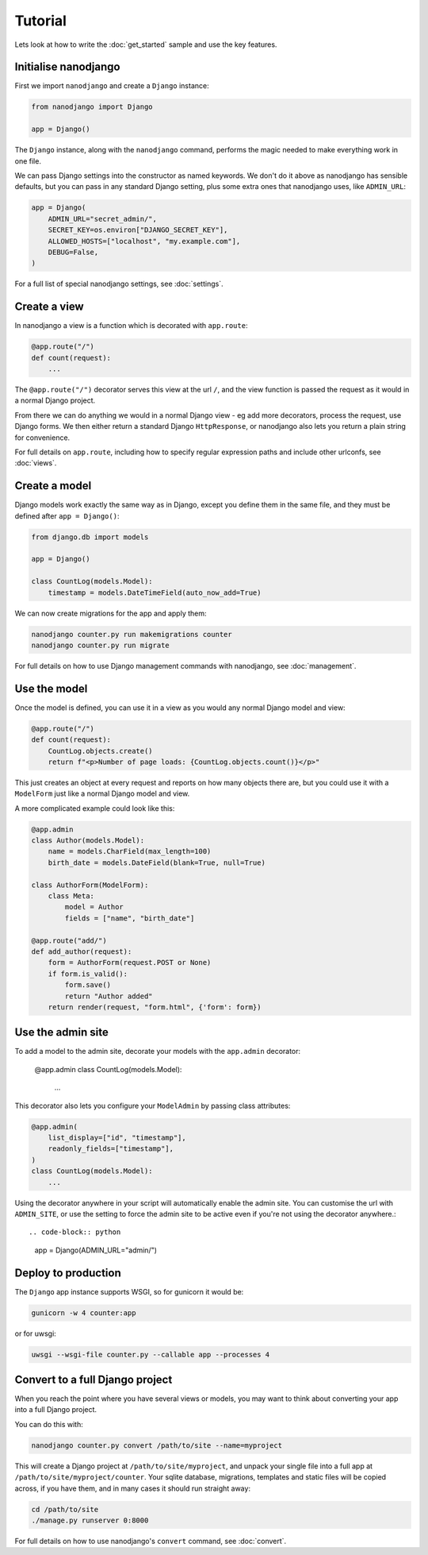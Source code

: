 ========
Tutorial
========

Lets look at how to write the :doc:`get_started` sample and use the key features.


Initialise nanodjango
=====================

First we import ``nanodjango`` and create a ``Django`` instance:

.. code-block:: python

    from nanodjango import Django

    app = Django()

The ``Django`` instance, along with the ``nanodjango`` command, performs the magic
needed to make everything work in one file.

We can pass Django settings into the constructor as named keywords. We don't do it above
as nanodjango has sensible defaults, but you can pass in any standard Django setting,
plus some extra ones that nanodjango uses, like ``ADMIN_URL``:

.. code-block:: python

    app = Django(
        ADMIN_URL="secret_admin/",
        SECRET_KEY=os.environ["DJANGO_SECRET_KEY"],
        ALLOWED_HOSTS=["localhost", "my.example.com"],
        DEBUG=False,
    )

For a full list of special nanodjango settings, see :doc:`settings`.


Create a view
=============

In nanodjango a view is a function which is decorated with ``app.route``:

.. code-block:: python

    @app.route("/")
    def count(request):
        ...

The ``@app.route("/")`` decorator serves this view at the url ``/``, and the view
function is passed the request as it would in a normal Django project.

From there we can do anything we would in a normal Django view - eg add more decorators,
process the request, use Django forms. We then either return a standard Django
``HttpResponse``, or nanodjango also lets you return a plain string for convenience.

For full details on ``app.route``, including how to specify regular expression paths and
include other urlconfs, see :doc:`views`.


Create a model
==============

Django models work exactly the same way as in Django, except you define them in the same
file, and they must be defined after ``app = Django()``:

.. code-block:: python

    from django.db import models

    app = Django()

    class CountLog(models.Model):
        timestamp = models.DateTimeField(auto_now_add=True)


We can now create migrations for the app and apply them:

.. code-block:: bash

    nanodjango counter.py run makemigrations counter
    nanodjango counter.py run migrate

For full details on how to use Django management commands with nanodjango, see
:doc:`management`.


Use the model
=============

Once the model is defined, you can use it in a view as you would any normal Django model
and view:

.. code-block:: python

    @app.route("/")
    def count(request):
        CountLog.objects.create()
        return f"<p>Number of page loads: {CountLog.objects.count()}</p>"


This just creates an object at every request and reports on how many objects there are,
but you could use it with a ``ModelForm`` just like a normal Django model and view.

A more complicated example could look like this:

.. code-block:: python

    @app.admin
    class Author(models.Model):
        name = models.CharField(max_length=100)
        birth_date = models.DateField(blank=True, null=True)

    class AuthorForm(ModelForm):
        class Meta:
            model = Author
            fields = ["name", "birth_date"]

    @app.route("add/")
    def add_author(request):
        form = AuthorForm(request.POST or None)
        if form.is_valid():
            form.save()
            return "Author added"
        return render(request, "form.html", {'form': form})


Use the admin site
==================

To add a model to the admin site, decorate your models with the ``app.admin`` decorator:

    @app.admin
    class CountLog(models.Model):
        ...


This decorator also lets you configure your ``ModelAdmin`` by passing class attributes:

.. code-block:: python

    @app.admin(
        list_display=["id", "timestamp"],
        readonly_fields=["timestamp"],
    )
    class CountLog(models.Model):
        ...


Using the decorator anywhere in your script will automatically enable the admin site.
You can customise the url with ``ADMIN_SITE``, or use the setting to force the admin
site to be active even if you're not using the decorator anywhere.::

.. code-block:: python

    app = Django(ADMIN_URL="admin/")


Deploy to production
====================

The ``Django`` app instance supports WSGI, so for gunicorn it would be:

.. code-block:: bash

    gunicorn -w 4 counter:app

or for uwsgi:

.. code-block:: bash

    uwsgi --wsgi-file counter.py --callable app --processes 4


Convert to a full Django project
================================

When you reach the point where you have several views or models, you may want to think
about converting your app into a full Django project.

You can do this with:

.. code-block:: bash

    nanodjango counter.py convert /path/to/site --name=myproject

This will create a Django project at ``/path/to/site/myproject``, and unpack your single
file into a full app at ``/path/to/site/myproject/counter``. Your sqlite database,
migrations, templates and static files will be copied across, if you have them, and in
many cases it should run straight away:

.. code-block:: bash

    cd /path/to/site
    ./manage.py runserver 0:8000

For full details on how to use nanodjango's ``convert`` command, see :doc:`convert`.
